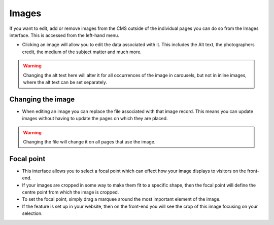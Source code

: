 Images
=======

If you want to edit, add or remove images from the CMS outside of the individual pages you can do so from the Images interface. This is accessed from the left-hand menu.

.. image:: ../../_static/images/screen31_images_page.png

* Clicking an image will allow you to edit the data associated with it. This includes the Alt text, the photographers credit, the medium of the subject matter and much more. 

.. Warning:: 
	Changing the alt text here will alter it for all occurrences of the image in carousels, but not in inline images, where the alt text can be set separately.

.. image:: ../../_static/images/screen32_image_edit_page.png

Changing the image
__________________

* When editing an image you can replace the file associated with that image record. This means you can update images without having to update the pages on which they are placed. 

.. Warning::
	Changing the file will change it on all pages that use the image.

Focal point
___________

* This interface allows you to select a focal point which can effect how your image displays to visitors on the front-end.
* If your images are cropped in some way to make them fit to a specific shape, then the focal point will define the centre point from which the image is cropped.
* To set the focal point, simply drag a marquee around the most important element of the image.
* If the feature is set up in your website, then on the front-end you will see the crop of this image focusing on your selection.
